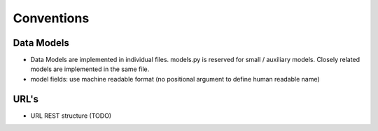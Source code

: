 .. Equinox code documentation

Conventions
==============================

Data Models
---------------
- Data Models are implemented in individual files. models.py is reserved for small / auxiliary models. Closely related models are implemented in the same file.
- model fields: use machine readable format (no positional argument to define human readable name)

URL's
--------------------
- URL REST structure (TODO)


